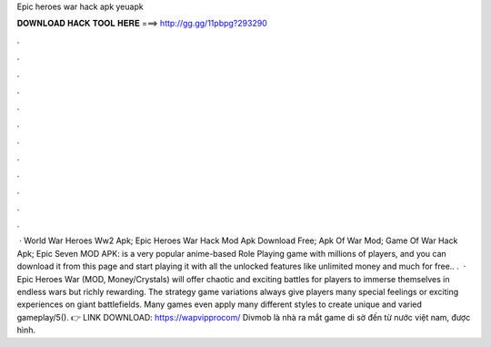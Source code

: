 Epic heroes war hack apk yeuapk

𝐃𝐎𝐖𝐍𝐋𝐎𝐀𝐃 𝐇𝐀𝐂𝐊 𝐓𝐎𝐎𝐋 𝐇𝐄𝐑𝐄 ===> http://gg.gg/11pbpg?293290

.

.

.

.

.

.

.

.

.

.

.

.

 · World War Heroes Ww2 Apk; Epic Heroes War Hack Mod Apk Download Free; Apk Of War Mod; Game Of War Hack Apk; Epic Seven MOD APK: is a very popular anime-based Role Playing game with millions of players, and you can download it from this page and start playing it with all the unlocked features like unlimited money and much for free.. .  · Epic Heroes War (MOD, Money/Crystals) will offer chaotic and exciting battles for players to immerse themselves in endless wars but richly rewarding. The strategy game variations always give players many special feelings or exciting experiences on giant battlefields. Many games even apply many different styles to create unique and varied gameplay/5(). 👉 LINK DOWNLOAD: https://wapvipprocom/ Divmob là nhà ra mắt game di sờ đến từ nước việt nam, được hình.